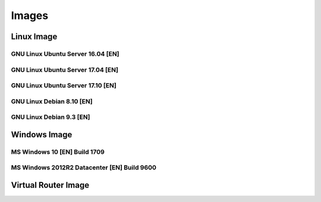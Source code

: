 .. _images:

Images
======


Linux Image
-----------

GNU Linux Ubuntu Server 16.04 [EN]
++++++++++++++++++++++++++++++++++

GNU Linux Ubuntu Server 17.04 [EN]
++++++++++++++++++++++++++++++++++

GNU Linux Ubuntu Server 17.10 [EN]
++++++++++++++++++++++++++++++++++

GNU Linux Debian 8.10 [EN]
++++++++++++++++++++++++++

GNU Linux Debian 9.3 [EN]
+++++++++++++++++++++++++

Windows Image
-------------

MS Windows 10 [EN] Build 1709
+++++++++++++++++++++++++++++

MS Windows 2012R2 Datacenter [EN] Build 9600
++++++++++++++++++++++++++++++++++++++++++++


Virtual Router Image
--------------------
